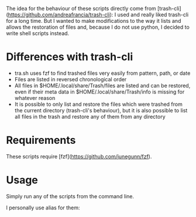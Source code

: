The idea for the behaviour of these scripts directly come from [trash-cli](https://github.com/andreafrancia/trash-cli): I used and really liked trash-cli for a long time. But I wanted to make modifications to the way it lists and allows the restoration of files and, because I do not use python, I decided to write shell scripts instead.

* Differences with trash-cli

- tra.sh uses fzf to find trashed files very easily from pattern, path, or date
- Files are listed in reversed chronological order
- All files in $HOME/.local/share/Trash/files are listed and can be restored, even if their meta data in $HOME/.local/share/Trash/info is missing for whatever reason
- It is possible to only list and restore the files which were trashed from the current directory (trash-cli's behaviour), but it is also possible to list all files in the trash and restore any of them from any directory

* Requirements

These scripts require [fzf](https://github.com/junegunn/fzf).

* Usage

Simply run any of the scripts from the command line.

I personally use alias for them:

#+BEGIN_src sh

#+END_src
